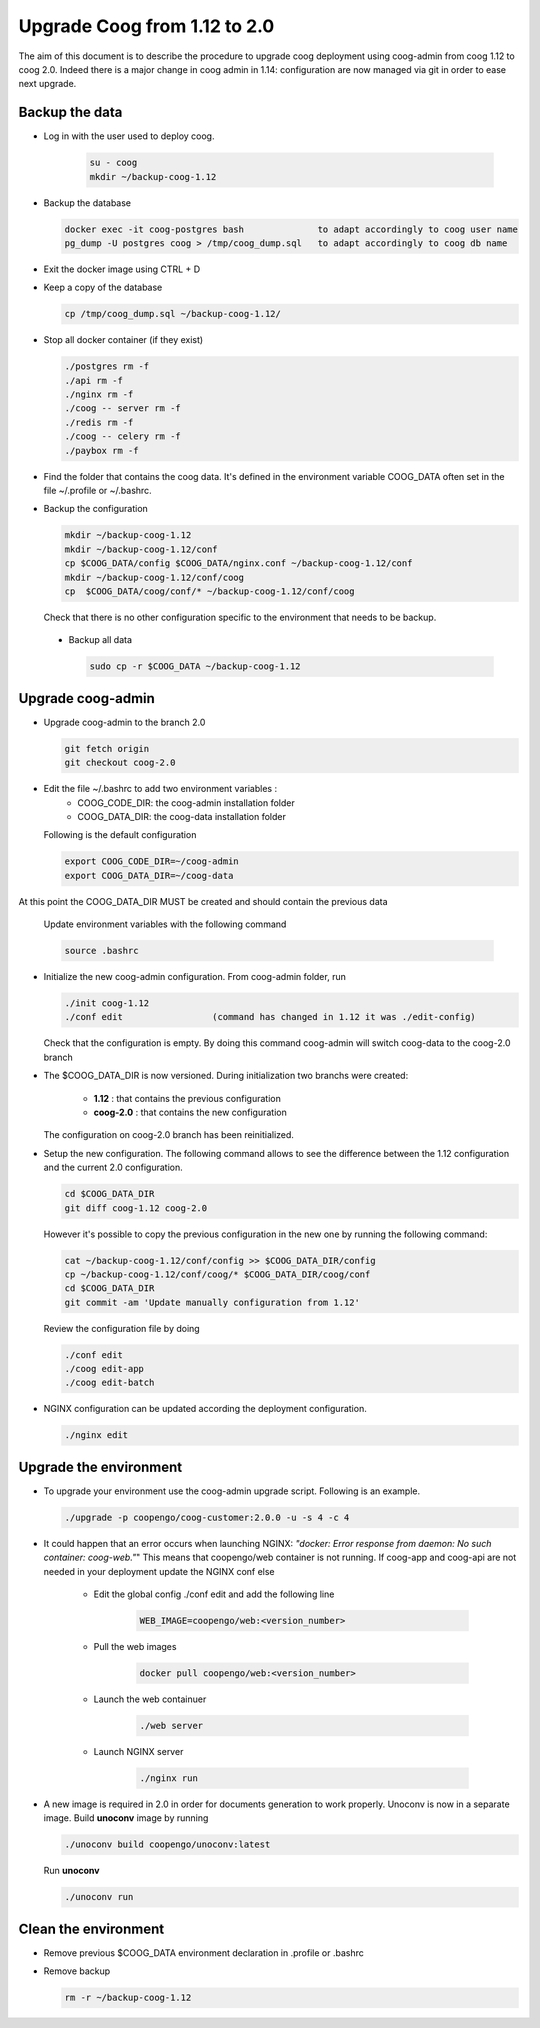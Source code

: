Upgrade Coog from 1.12 to 2.0
=============================

The aim of this document is to describe the procedure to upgrade coog 
deployment using coog-admin from coog 1.12 to coog 2.0. Indeed there is a major 
change in coog admin in 1.14: configuration are now managed via git in order to 
ease next upgrade.

Backup the data
-------------------------
- Log in with the user used to deploy coog.

   .. code-block:: bash
  	
  	su - coog	
  	mkdir ~/backup-coog-1.12
	
- Backup the database
 
  .. code-block:: bash
  	
  	docker exec -it coog-postgres bash   		to adapt accordingly to coog user name
  	pg_dump -U postgres coog > /tmp/coog_dump.sql	to adapt accordingly to coog db name
       
- Exit the docker image using CTRL + D

- Keep a copy of the database
 
  .. code-block:: bash
    
    cp /tmp/coog_dump.sql ~/backup-coog-1.12/
    	
- Stop all docker container (if they exist)

  .. code-block:: bash
  	
	./postgres rm -f
	./api rm -f
	./nginx rm -f
	./coog -- server rm -f
	./redis rm -f
	./coog -- celery rm -f
	./paybox rm -f
 
- Find the folder that contains the coog data. It's defined in the 
  environment variable COOG_DATA often set in the file ~/.profile or 
  ~/.bashrc.

- Backup the configuration

  .. code-block:: bash
	
	mkdir ~/backup-coog-1.12
	mkdir ~/backup-coog-1.12/conf
	cp $COOG_DATA/config $COOG_DATA/nginx.conf ~/backup-coog-1.12/conf
	mkdir ~/backup-coog-1.12/conf/coog
	cp  $COOG_DATA/coog/conf/* ~/backup-coog-1.12/conf/coog

  Check that there is no other configuration specific to the environment that 
  needs to be backup.
  
 - Backup all data
 
   .. code-block:: bash
   
   	sudo cp -r $COOG_DATA ~/backup-coog-1.12

Upgrade coog-admin
------------------
- Upgrade coog-admin to the branch 2.0

  .. code-block:: bash
	
	git fetch origin
	git checkout coog-2.0

- Edit the file ~/.bashrc to add two environment variables :
	- COOG_CODE_DIR: the coog-admin installation folder 
	- COOG_DATA_DIR: the coog-data installation folder

  Following is the default configuration

  .. code-block:: bash
	
	export COOG_CODE_DIR=~/coog-admin
	export COOG_DATA_DIR=~/coog-data

At this point the COOG_DATA_DIR MUST be created and should contain the previous data

  Update environment variables with the following command

  .. code-block:: bash

    source .bashrc 

- Initialize the new coog-admin configuration. From coog-admin folder, run

  .. code-block:: bash
	
    ./init coog-1.12
    ./conf edit			(command has changed in 1.12 it was ./edit-config)

  Check that the configuration is empty. By doing this command coog-admin will 
  switch coog-data to the coog-2.0 branch

- The $COOG_DATA_DIR is now versioned. During initialization two branchs were 
  created:

	- **1.12** : that contains the previous configuration 
	- **coog-2.0** : that contains the new configuration

  The configuration on coog-2.0 branch has been reinitialized.

- Setup the new configuration. The following command allows to see the 
  difference between the 1.12 configuration and the current 2.0 configuration.

  .. code-block:: bash
	
    cd $COOG_DATA_DIR
    git diff coog-1.12 coog-2.0

  However it's possible to copy the previous configuration in the new one by 
  running the following command:

  .. code-block:: bash

  	cat ~/backup-coog-1.12/conf/config >> $COOG_DATA_DIR/config
  	cp ~/backup-coog-1.12/conf/coog/* $COOG_DATA_DIR/coog/conf
  	cd $COOG_DATA_DIR
  	git commit -am 'Update manually configuration from 1.12'

  Review the configuration file by doing 

  .. code-block:: bash

  	./conf edit
  	./coog edit-app
  	./coog edit-batch

- NGINX configuration can be updated according the deployment configuration.

  .. code-block:: bash
	 
    ./nginx edit


Upgrade the environment
-------------------------

- To upgrade your environment use the coog-admin upgrade script. Following 
  is an example.

  .. code-block:: bash

  	./upgrade -p coopengo/coog-customer:2.0.0 -u -s 4 -c 4

- It could happen that an error occurs when launching NGINX: *"docker: Error 
  response from daemon: No such container: coog-web."*" This means that 
  coopengo/web container is not running. If coog-app and coog-api are not 
  needed in your deployment update the NGINX conf else 

  		- Edit the global config ./conf edit and add the following line

			.. code-block:: bash

  				WEB_IMAGE=coopengo/web:<version_number>

  		- Pull the web images

			.. code-block:: bash

  				docker pull coopengo/web:<version_number>

  		- Launch the web containuer

			.. code-block:: bash

  				./web server

  		- Launch NGINX server

			.. code-block:: bash

  				./nginx run

- A new image is required in 2.0 in order for documents generation to work 
  properly. Unoconv is now in a separate image. Build **unoconv** image by 
  running

  .. code-block:: bash

    ./unoconv build coopengo/unoconv:latest

  Run **unoconv**

  .. code-block:: bash

    ./unoconv run


Clean the environment
------------------------
- Remove previous $COOG_DATA environment declaration in .profile or .bashrc

- Remove backup

  .. code-block:: bash
	
	rm -r ~/backup-coog-1.12
